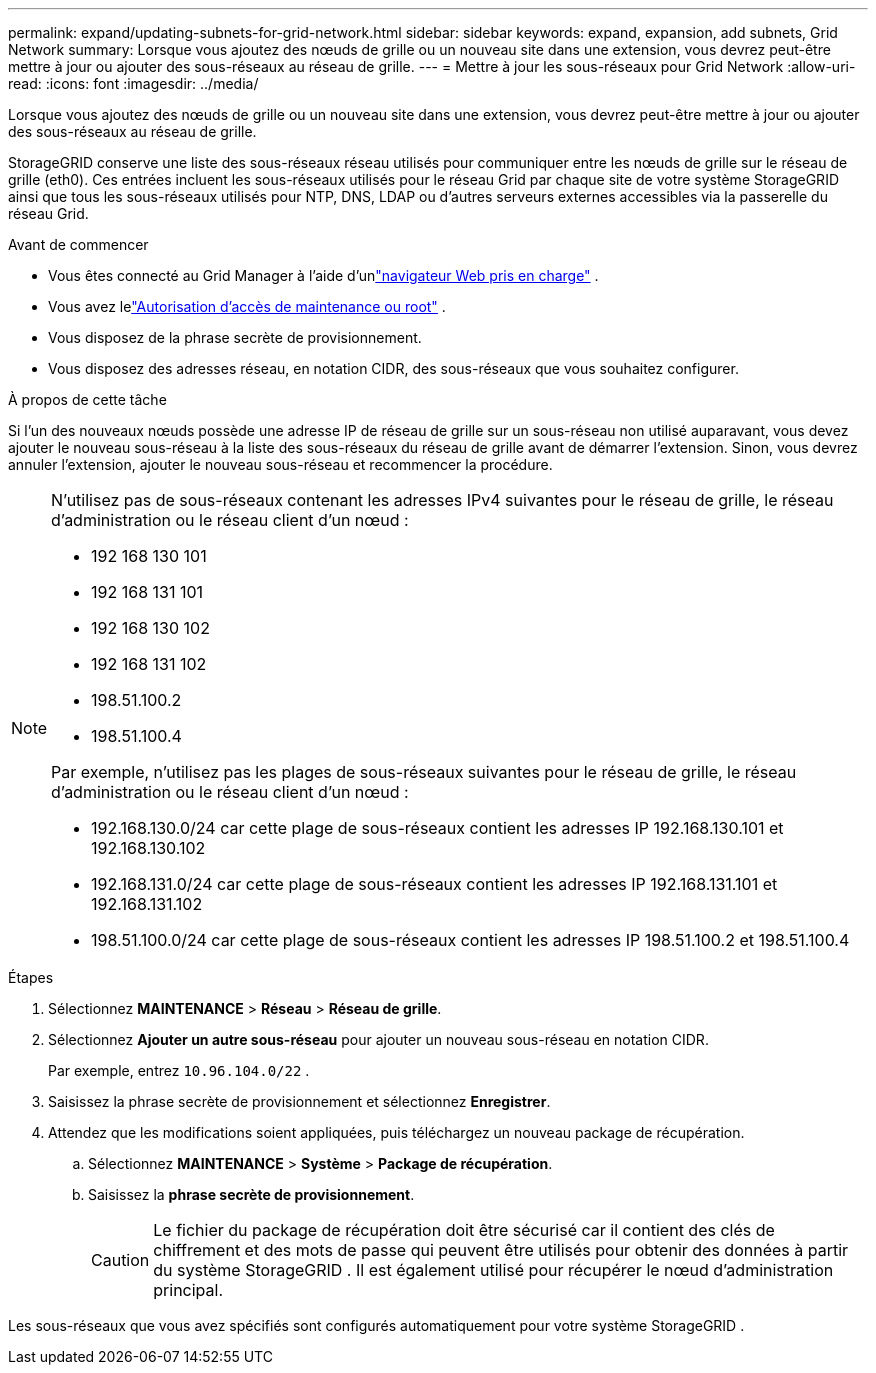 ---
permalink: expand/updating-subnets-for-grid-network.html 
sidebar: sidebar 
keywords: expand, expansion, add subnets, Grid Network 
summary: Lorsque vous ajoutez des nœuds de grille ou un nouveau site dans une extension, vous devrez peut-être mettre à jour ou ajouter des sous-réseaux au réseau de grille. 
---
= Mettre à jour les sous-réseaux pour Grid Network
:allow-uri-read: 
:icons: font
:imagesdir: ../media/


[role="lead"]
Lorsque vous ajoutez des nœuds de grille ou un nouveau site dans une extension, vous devrez peut-être mettre à jour ou ajouter des sous-réseaux au réseau de grille.

StorageGRID conserve une liste des sous-réseaux réseau utilisés pour communiquer entre les nœuds de grille sur le réseau de grille (eth0).  Ces entrées incluent les sous-réseaux utilisés pour le réseau Grid par chaque site de votre système StorageGRID ainsi que tous les sous-réseaux utilisés pour NTP, DNS, LDAP ou d'autres serveurs externes accessibles via la passerelle du réseau Grid.

.Avant de commencer
* Vous êtes connecté au Grid Manager à l'aide d'unlink:../admin/web-browser-requirements.html["navigateur Web pris en charge"] .
* Vous avez lelink:../admin/admin-group-permissions.html["Autorisation d'accès de maintenance ou root"] .
* Vous disposez de la phrase secrète de provisionnement.
* Vous disposez des adresses réseau, en notation CIDR, des sous-réseaux que vous souhaitez configurer.


.À propos de cette tâche
Si l'un des nouveaux nœuds possède une adresse IP de réseau de grille sur un sous-réseau non utilisé auparavant, vous devez ajouter le nouveau sous-réseau à la liste des sous-réseaux du réseau de grille avant de démarrer l'extension.  Sinon, vous devrez annuler l’extension, ajouter le nouveau sous-réseau et recommencer la procédure.

[NOTE]
====
N'utilisez pas de sous-réseaux contenant les adresses IPv4 suivantes pour le réseau de grille, le réseau d'administration ou le réseau client d'un nœud :

* 192 168 130 101
* 192 168 131 101
* 192 168 130 102
* 192 168 131 102
* 198.51.100.2
* 198.51.100.4


Par exemple, n'utilisez pas les plages de sous-réseaux suivantes pour le réseau de grille, le réseau d'administration ou le réseau client d'un nœud :

* 192.168.130.0/24 car cette plage de sous-réseaux contient les adresses IP 192.168.130.101 et 192.168.130.102
* 192.168.131.0/24 car cette plage de sous-réseaux contient les adresses IP 192.168.131.101 et 192.168.131.102
* 198.51.100.0/24 car cette plage de sous-réseaux contient les adresses IP 198.51.100.2 et 198.51.100.4


====
.Étapes
. Sélectionnez *MAINTENANCE* > *Réseau* > *Réseau de grille*.
. Sélectionnez *Ajouter un autre sous-réseau* pour ajouter un nouveau sous-réseau en notation CIDR.
+
Par exemple, entrez `10.96.104.0/22` .

. Saisissez la phrase secrète de provisionnement et sélectionnez *Enregistrer*.
. Attendez que les modifications soient appliquées, puis téléchargez un nouveau package de récupération.
+
.. Sélectionnez *MAINTENANCE* > *Système* > *Package de récupération*.
.. Saisissez la *phrase secrète de provisionnement*.
+

CAUTION: Le fichier du package de récupération doit être sécurisé car il contient des clés de chiffrement et des mots de passe qui peuvent être utilisés pour obtenir des données à partir du système StorageGRID . Il est également utilisé pour récupérer le nœud d’administration principal.





Les sous-réseaux que vous avez spécifiés sont configurés automatiquement pour votre système StorageGRID .
